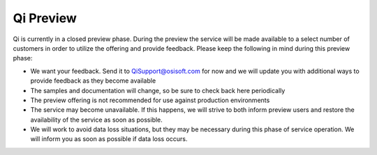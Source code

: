 Qi Preview
##########

Qi is currently in a closed preview phase. During the preview the
service will be made available to a select number of customers in order
to utilize the offering and provide feedback. Please keep the following
in mind during this preview phase:

-  We want your feedback. Send it to
   `QiSupport@osisoft.com <mailto:%20QiSupport@osisoft.com>`__ for now
   and we will update you with additional ways to provide feedback as
   they become available
-  The samples and documentation will change, so be sure to check back
   here periodically
-  The preview offering is not recommended for use against production
   environments
-  The service may become unavailable. If this happens, we will strive
   to both inform preview users and restore the availability of the
   service as soon as possible.
-  We will work to avoid data loss situations, but they may be necessary
   during this phase of service operation. We will inform you as soon as
   possible if data loss occurs.
